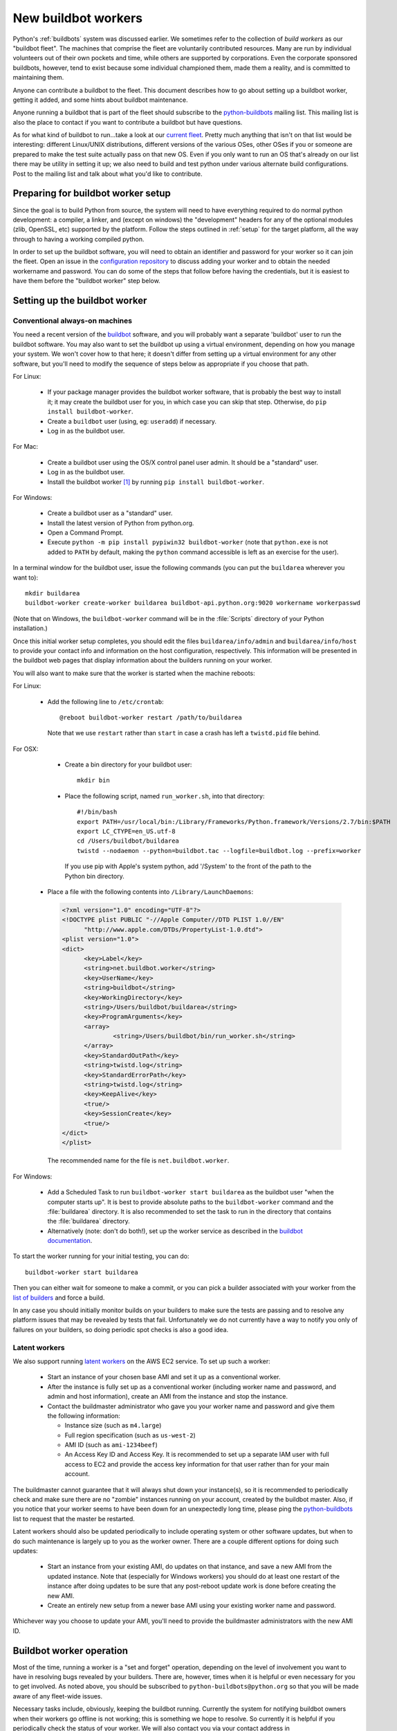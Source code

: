 .. _new-buildbot-worker:
.. _buildworker:

====================
New buildbot workers
====================

.. highlight:: bash

Python's :ref:`buildbots` system was discussed earlier.  We sometimes refer to
the collection of *build workers* as our "buildbot fleet".  The machines that
comprise the fleet are voluntarily contributed resources.  Many are run by
individual volunteers out of their own pockets and time, while others are
supported by corporations.  Even the corporate sponsored buildbots, however,
tend to exist because some individual championed them, made them a reality, and
is committed to maintaining them.

Anyone can contribute a buildbot to the fleet.  This document describes how
to go about setting up a buildbot worker, getting it added, and some hints about
buildbot maintenance.

Anyone running a buildbot that is part of the fleet should subscribe to the
`python-buildbots <https://mail.python.org/mailman3/lists/python-buildbots.python.org/>`_
mailing list.  This mailing list is also the place to contact if you want to
contribute a buildbot but have questions.

As for what kind of buildbot to run...take a look at our `current fleet
<https://buildbot.python.org/all/>`_.  Pretty much anything that isn't
on that list would be interesting: different Linux/UNIX distributions,
different versions of the various OSes, other OSes if you or someone are
prepared to make the test suite actually pass on that new OS.  Even if you only
want to run an OS that's already on our list there may be utility in setting it
up; we also need to build and test python under various alternate build
configurations.  Post to the mailing list and talk about what you'd like to
contribute.


Preparing for buildbot worker setup
===================================

Since the goal is to build Python from source, the system will need to have
everything required to do normal python development:  a compiler, a linker, and
(except on windows) the "development" headers for any of the optional modules
(zlib, OpenSSL, etc) supported by the platform.  Follow the steps outlined in
:ref:`setup` for the target platform, all the way through to having a working
compiled python.

In order to set up the buildbot software, you will need to obtain an identifier
and password for your worker so it can join the fleet.  Open an issue in the
`configuration repository <https://github.com/python/buildmaster-config/issues/new/choose>`_
to discuss adding your worker and to obtain the
needed workername and password.  You can do some of the steps that follow
before having the credentials, but it is easiest to have them before
the "buildbot worker" step below.


Setting up the buildbot worker
==============================

Conventional always-on machines
-------------------------------

You need a recent version of the `buildbot <https://buildbot.net/>`_ software,
and you will probably want a separate 'buildbot' user to run the buildbot
software.  You may also want to set the buildbot up using a virtual
environment, depending on how you manage your system.  We won't cover how to that
here; it doesn't differ from setting up a virtual environment for any other
software, but you'll need to modify the sequence of steps below as appropriate
if you choose that path.

For Linux:

    * If your package manager provides the buildbot worker software, that is
      probably the best way to install it; it may create the buildbot user for
      you, in which case you can skip that step.  Otherwise, do ``pip install
      buildbot-worker``.
    * Create a ``buildbot`` user (using, eg: ``useradd``) if necessary.
    * Log in as the buildbot user.

For Mac:

    * Create a buildbot user using the OS/X control panel user admin.  It
      should be a "standard" user.
    * Log in as the buildbot user.
    * Install the buildbot worker [#]_ by running ``pip install buildbot-worker``.

For Windows:

    * Create a buildbot user as a "standard" user.
    * Install the latest version of Python from python.org.
    * Open a Command Prompt.
    * Execute ``python -m pip install pypiwin32 buildbot-worker`` (note that
      ``python.exe`` is not added to ``PATH`` by default, making the
      ``python`` command accessible is left as an exercise for the user).

In a terminal window for the buildbot user, issue the following commands (you
can put the ``buildarea`` wherever you want to)::

    mkdir buildarea
    buildbot-worker create-worker buildarea buildbot-api.python.org:9020 workername workerpasswd

(Note that on Windows, the ``buildbot-worker`` command will be in the
:file:`Scripts` directory of your Python installation.)

Once this initial worker setup completes, you should edit the files
``buildarea/info/admin`` and ``buildarea/info/host`` to provide your contact
info and information on the host configuration, respectively.  This information
will be presented in the buildbot web pages that display information about the
builders running on your worker.

You will also want to make sure that the worker is started when the
machine reboots:

For Linux:

    * Add the following line to ``/etc/crontab``::

          @reboot buildbot-worker restart /path/to/buildarea

      Note that we use ``restart`` rather than ``start`` in case a crash has
      left a ``twistd.pid`` file behind.

For OSX:

    * Create a bin directory for your buildbot user::

          mkdir bin

    * Place the following script, named ``run_worker.sh``, into that directory::

          #!/bin/bash
          export PATH=/usr/local/bin:/Library/Frameworks/Python.framework/Versions/2.7/bin:$PATH
          export LC_CTYPE=en_US.utf-8
          cd /Users/buildbot/buildarea
          twistd --nodaemon --python=buildbot.tac --logfile=buildbot.log --prefix=worker

      If you use pip with Apple's system python, add '/System' to the front of
      the path to the Python bin directory.

   *  Place a file with the following contents into ``/Library/LaunchDaemons``:

      .. code-block:: xml

          <?xml version="1.0" encoding="UTF-8"?>
          <!DOCTYPE plist PUBLIC "-//Apple Computer//DTD PLIST 1.0//EN"
                "http://www.apple.com/DTDs/PropertyList-1.0.dtd">
          <plist version="1.0">
          <dict>
                <key>Label</key>
                <string>net.buildbot.worker</string>
                <key>UserName</key>
                <string>buildbot</string>
                <key>WorkingDirectory</key>
                <string>/Users/buildbot/buildarea</string>
                <key>ProgramArguments</key>
                <array>
                        <string>/Users/buildbot/bin/run_worker.sh</string>
                </array>
                <key>StandardOutPath</key>
                <string>twistd.log</string>
                <key>StandardErrorPath</key>
                <string>twistd.log</string>
                <key>KeepAlive</key>
                <true/>
                <key>SessionCreate</key>
                <true/>
          </dict>
          </plist>

      The recommended name for the file is ``net.buildbot.worker``.

For Windows:

    * Add a Scheduled Task to run ``buildbot-worker start buildarea`` as the
      buildbot user "when the computer starts up".  It is best to provide
      absolute paths to the ``buildbot-worker`` command and the :file:`buildarea`
      directory.  It is also recommended to set the task to run in the
      directory that contains the :file:`buildarea` directory.

    * Alternatively (note: don't do both!), set up the worker
      service as described in the `buildbot documentation
      <https://docs.buildbot.net/current/manual/installation/requirements.html#windows-support>`_.

To start the worker running for your initial testing, you can do::

    buildbot-worker start buildarea

Then you can either wait for someone to make a commit, or you can pick a
builder associated with your worker from the `list of builders
<https://buildbot.python.org/all/>`_ and force a build.

In any case you should initially monitor builds on your builders to make sure
the tests are passing and to resolve any platform issues that may be revealed
by tests that fail.  Unfortunately we do not currently have a way to notify you
only of failures on your builders, so doing periodic spot checks is also a good
idea.


Latent workers
--------------

We also support running `latent workers
<http://docs.buildbot.net/current/manual/configuration/workers.html#latent-workers>`_
on the AWS EC2 service.  To set up such a worker:

    * Start an instance of your chosen base AMI and set it up as a
      conventional worker.
    * After the instance is fully set up as a conventional worker (including
      worker name and password, and admin and host information), create an AMI
      from the instance and stop the instance.
    * Contact the buildmaster administrator who gave you your worker
      name and password and give them the following information:

      * Instance size (such as ``m4.large``)
      * Full region specification (such as ``us-west-2``)
      * AMI ID (such as ``ami-1234beef``)
      * An Access Key ID and Access Key.  It is recommended to set up
        a separate IAM user with full access to EC2 and provide the access key
        information for that user rather than for your main account.

The buildmaster cannot guarantee that it will always shut down your
instance(s), so it is recommended to periodically check and make sure
there are no "zombie" instances running on your account, created by the
buildbot master.  Also, if you notice that your worker seems to have been
down for an unexpectedly long time, please ping the `python-buildbots
<https://mail.python.org/mailman3/lists/python-buildbots.python.org/>`_ list to
request that the master be restarted.

Latent workers should also be updated periodically to include operating system
or other software updates, but when to do such maintenance is largely up to you
as the worker owner.  There are a couple different options for doing such
updates:

    * Start an instance from your existing AMI, do updates on that instance,
      and save a new AMI from the updated instance.  Note that (especially for
      Windows workers) you should do at least one restart of the instance after
      doing updates to be sure that any post-reboot update work is done before
      creating the new AMI.
    * Create an entirely new setup from a newer base AMI using your existing
      worker name and password.

Whichever way you choose to update your AMI, you'll need to provide the
buildmaster administrators with the new AMI ID.


Buildbot worker operation
=========================

Most of the time, running a worker is a "set and forget" operation,
depending on the level of involvement you want to have in resolving bugs
revealed by your builders.  There are, however, times when it is helpful or
even necessary for you to get involved.  As noted above, you should be
subscribed to ``python-buildbots@python.org`` so that you will be made
aware of any fleet-wide issues.

Necessary tasks include, obviously, keeping the buildbot running.  Currently
the system for notifying buildbot owners when their workers go offline is not
working; this is something we hope to resolve.  So currently it is helpful if
you periodically check the status of your worker.  We will also contact you
via your contact address in ``buildarea/info/admin`` when we notice there is a
problem that has not been resolved for some period of time and you have
not responded to a posting on the python-buildbots list about it.

We currently do not have a minimum version requirement for the worker
software.  However, this is something we will probably establish as we tune the
fleet, so another task will be to occasionally upgrade the buildbot worker software.
Coordination for this will be done via ``python-buildbots@python.org``.

The most interesting extra involvement is when your worker reveals a unique
or almost-unique problem:  a test that is failing on your system but not on
other systems.  In this case you should be prepared to offer debugging help to
the people working on the bug: running tests by hand on the worker machine
or, if possible, providing ssh access to a committer to run experiments to try
to resolve the issue.


Required ports
==============

The worker operates as a *client* to the *buildmaster*.  This means that
all network connections are *outbound*.  This is true also for the network
tests in the test suite.  Most consumer firewalls will allow any outbound
traffic, so normally you do not need to worry about what ports the buildbot
uses.  However, corporate firewalls are sometimes more restrictive, so here is
a table listing all of the outbound ports used by the buildbot and the python
test suite (this list may not be complete as new tests may have been added
since this table was last vetted):

======= =================== ================================================
Port    Host                Description
======= =================== ================================================
20, 21  ftp.debian.org      test_urllib2net
53      your DNS server     test_socket, and others implicitly
80      python.org          (several tests)
        example.com
119     news.gmane.org      test_nntplib
443     (various)           test_ssl
465     smtp.gmail.com      test_smtpnet
587     smtp.gmail.com      test_smtpnet
9020    python.org          connection to buildmaster
======= =================== ================================================

Many tests will also create local TCP sockets and connect to them, usually
using either ``localhost`` or ``127.0.0.1``.


Required resources
==================

Based on the last time we did a `survey
<https://mail.python.org/pipermail/python-dev/2012-March/117978.html>`_ on
buildbot requirements, the recommended resource allocations for a python
buildbot are at least:

    * 2 CPUs
    * 512 MB RAM
    * 30 GB free disk space

The bigmem tests won't run in this configuration, since they require
substantially more memory, but these resources should be sufficient to ensure
that Python compiles correctly on the platform and can run the rest of the test
suite.


Security considerations
=======================

We only allow builds to be triggered against commits to the
`CPython repository on GitHub <https://github.com/python/cpython>`_.
This means that the code your buildbot will run will have been vetted by a committer.
However, mistakes and bugs happen, as could a compromise, so keep this in mind when
siting your buildbot on your network and establishing the security around it.
Treat the buildbot like you would any resource that is public facing and might
get hacked (use a VM and/or jail/chroot/solaris zone, put it in a DMZ, etc).
While the buildbot does not have any ports open for inbound traffic (and is not
public facing in that sense), committer mistakes do happen, and security flaws
are discovered in both released and unreleased code, so treating the buildbot
as if it were fully public facing is a good policy.

Code runs differently as privileged and unprivileged users.  We would love to
have builders running as privileged accounts, but security considerations do
make that difficult, as access to root can provide access to surprising
resources (such as spoofed IP packets, changes in MAC addresses, etc) even on a
VM setup.  But if you are confident in your setup, we'd love to have a buildbot
that runs python as root.

Note that the above is a summary of a `discussion
<https://mail.python.org/pipermail/python-dev/2011-October/113935.html>`_ on
python-dev about buildbot security that includes examples of the tests for
which privilege matters.  There was no final consensus, but the information is
useful as a point of reference.

.. [#] If the buildbot is going to do Framework builds, it is better to
       use the Apple-shipped Python so as to avoid any chance of the buildbot
       picking up components from the installed python.org python.
